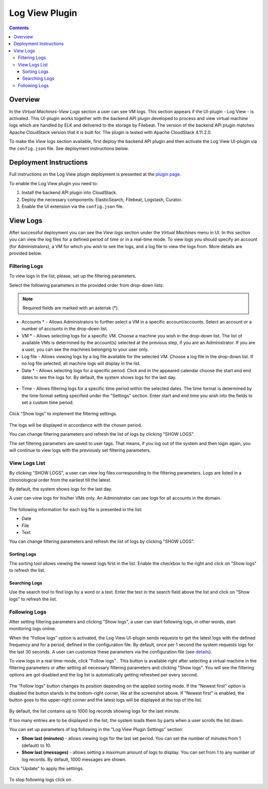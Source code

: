 .. _Log_View:

Log View Plugin
===================

.. Contents::

Overview
----------------

In the *Virtual Machines*-*View Logs* section a user can see VM logs. This section appears if the UI-plugin - Log View - is activated. This UI-plugin works together with the backend API plugin developed to process and view virtual machine logs which are handled by ELK and delivered to the storage by Filebeat. The version of the backend API plugin matches Apache CloudStack version that it is built for. The plugin is tested with Apache CloudStack 4.11.2.0.

To make the *View logs* section available, first deploy the backend API plugin and then activate the Log View UI-plugin via the ``config.json`` file. See deployment instructions below.

Deployment Instructions
-------------------------

Full instructions on the Log View plugin deployment is presented at the `plugin page <https://github.com/bwsw/cloudstack-ui/wiki/Log-View-Plugin>`_. 

To enable the Log View plugin you need to:

1. Install the backend API plugin into CloudStack.
2. Deploy the necessary components: ElasticSearch, Filebeat, Logstash, Curator.
3. Enable the UI extension via the ``config.json`` file.

View Logs 
-------------------------

After successful deployment you can see the *View logs* section under the *Virtual Machines* menu in UI. In this section you can view the log files for a defined period of time or in a real-time mode. To view logs you should specify an account (for Administrators), a VM for which you wish to see the logs, and a log file to view the logs from. More details are provided below.

Filtering Logs
'''''''''''''''''''''''''
To view logs in the list, please, set up the filtering parameters.

Select the following parameters in the provided order from drop-down lists:

.. note:: Required fields are marked with an asterisk (*).

- Accounts * - Allows Administrators to further select a VM in a specific account/accounts. Select an account or a number of accounts in the drop-down list.

- VM * - Allows selecting logs for a specific VM. Choose a machine you wish in the drop-down list. The list of available VMs is determined by the account(s) selected at the previous step, if you are an Administrator. If you are a user, you can see the machines belonging to your user only.
 
- Log file - Allows viewing logs by a log file available for the selected VM. Choose a log file in the drop-down list. If no log file selected, all machine logs will display in the list.

- Date * - Allows selecting logs for a specific period. Click |date icon| and in the appeared calendar choose the start and end dates to see the logs for. By default, the system shows logs for the last day.

.. figure:: _static/Logs_Datepicker.png 

- Time - Allows filtering logs for a specific time period within the selected dates. The time format is determined by the time format setting specified under the "Settings" section.  Enter start and end time you wish into the fields to set a custom time period. 

.. figure:: _static/Logs_Timepicker1.png

Click "Show logs" to implement the filtering settings. 

.. figure:: _static/Logs_Filtering1.png

The logs will be displayed in accordance with the chosen period.

You can change filtering parameters and refresh the list of logs by clicking "SHOW LOGS".

The set filtering parameters are saved to user tags. That means, if you log out of the system and then login again, you will continue to view logs with the previously set filtering parameters.

View Logs List
''''''''''''''''''''''''
By clicking "SHOW LOGS", a user can view log files corresponding to the filtering parameters. Logs are listed in a chronological order from the earliest till the latest. 

By default, the system shows logs for the last day. 

A user can view logs for his/her VMs only. An Administrator can see logs for all accounts in the domain. 

.. figure:: _static/Logs_List1.png

The following information for each log file is presented in the list:

- Date
- File 
- Text

You can change filtering parameters and refresh the list of logs by clicking "SHOW LOGS".

Sorting Logs
~~~~~~~~~~~~~~~~~~~~~~
The sorting tool allows viewing the newest logs first in the list. Enable the checkbox to the right and click on "Show logs" to refresh the list.

.. figure:: _static/Logs_Newest1.png

Searching Logs
~~~~~~~~~~~~~~~~~~~~~~~~~
Use the search tool to find logs by a word or a text. Enter the text in the search field above the list and click on "Show logs" to refresh the list.

.. figure:: _static/Logs_Search2.png

Following Logs
'''''''''''''''''''''''''
After setting filtering parameters and clicking "Show logs", a user can start following logs, in other words, start monitoring logs online.

When the "Follow logs" option is activated, the Log View UI-plugin sends requests to get the latest logs with the defined frequency and for a period, defined in the configuration file. By default, once per 1 second the system requests logs for the last 30 seconds. A user can customize these parameters via the configuration file (see `details <https://github.com/bwsw/cloudstack-ui/blob/master/config-guide.md#log-view-plugin>`_).

To view logs in a real time-mode, click "Follow logs" |follow icon|. This button is available right after selecting a virtual machine in the filtering parameters or after setting all necessary filtering parameters and clicking "Show logs". You will see the filtering options are got disabled and the log list is automatically getting refreshed per every second. 

.. figure:: _static/Logs_Follow.png

The "Follow logs" button changes its position depending on the applied sorting mode. If the "Newest first" option is disabled the button stands in the bottom-right corner, like at the screenshot above. If "Newest first" is enabled, the button goes to the upper-right corner and the latest logs will be displayed at the top of the list.

.. figure:: _static/Logs_FollowUp.png

By default, the list contains up to 1000 log records showing logs for the last minute.

If too many entries are to be displayed in the list, the system loads them by parts when a user scrolls the list down.

You can set up parameters of log following in the "Log View Plugin Settings" section:

- **Show last (minutes)** - allows viewing logs for the last set period. You can set the number of minutes from 1 (default) to 10.
- **Show last (messages)** - allows setting a maximum amount of logs to display. You can set from 1 to any number of log records. By default, 1000 messages are shown.

Click "Update" to apply the settings.

.. figure:: _static/RN_Logs_ViewOnlineSettings.png

To stop following logs click on |unfollow icon|.

.. |bell icon| image:: _static/bell_icon.png
.. |refresh icon| image:: _static/refresh_icon.png
.. |view icon| image:: _static/view_list_icon.png
.. |view| image:: _static/view_icon.png
.. |actions icon| image:: _static/actions_icon.png
.. |edit icon| image:: _static/edit_icon.png
.. |box icon| image:: _static/box_icon.png
.. |create icon| image:: _static/create_icon.png
.. |copy icon| image:: _static/copy_icon.png
.. |color picker| image:: _static/color-picker_icon.png
.. |adv icon| image:: _static/adv_icon.png
.. |date icon| image:: _static/date_icon.png
.. |remove icon| image:: _static/remove_icon.png
.. |follow icon| image:: _static/follow_icon.png
.. |unfollow icon| image:: _static/unfollow_icon.png
